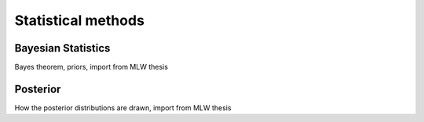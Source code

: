 .. _methods_stats:

Statistical methods
*******************


.. _methods_stats_bayes:

Bayesian Statistics
=====================================

Bayes theorem, priors, import from MLW thesis


.. _methods_stats_posterior:

Posterior
=========
How the posterior distributions are drawn, import from MLW thesis
